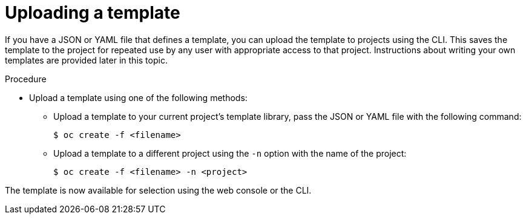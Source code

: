 // Module included in the following assemblies:
//
// * openshift_images/using-templates.adoc

:_mod-docs-content-type: PROCEDURE
[id="templates-uploading_{context}"]
= Uploading a template

If you have a JSON or YAML file that defines a template, you can upload the template to projects using the CLI. This saves the template to the project for repeated use by any user with appropriate access to that project. Instructions about writing your own templates are provided later in this topic.

.Procedure

* Upload a template using one of the following methods:

** Upload a template to your current project's template library, pass the JSON or YAML file with the following command:
+
[source,terminal]
----
$ oc create -f <filename>
----

** Upload a template to a different project using the `-n` option with the name of the project:
+
[source,terminal]
----
$ oc create -f <filename> -n <project>
----

The template is now available for selection using the web console or the CLI.